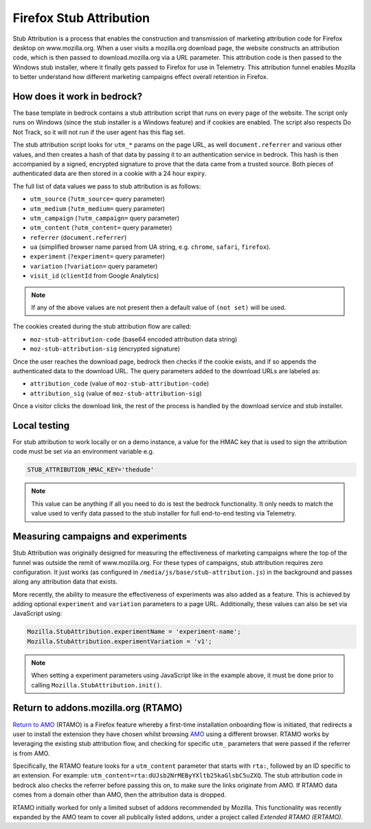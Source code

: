 .. This Source Code Form is subject to the terms of the Mozilla Public
.. License, v. 2.0. If a copy of the MPL was not distributed with this
.. file, You can obtain one at https://mozilla.org/MPL/2.0/.

.. _firefox_stub_attribution:

========================
Firefox Stub Attribution
========================

Stub Attribution is a process that enables the construction and transmission
of marketing attribution code for Firefox desktop on www.mozilla.org. When a user
visits a mozilla.org download page, the website constructs an attribution code,
which is then passed to download.mozilla.org via a URL parameter. This attribution
code is then passed to the Windows stub installer, where it finally gets passed to
Firefox for use in Telemetry. This attribution funnel enables Mozilla to better
understand how different marketing campaigns effect overall retention in Firefox.

How does it work in bedrock?
----------------------------

The base template in bedrock contains a stub attribution script that runs on every
page of the website. The script only runs on Windows (since the stub installer is a
Windows feature) and if cookies are enabled. The script also respects Do Not Track,
so it will not run if the user agent has this flag set.

The stub attribution script looks for ``utm_*`` params on the page URL, as well
``document.referrer`` and various other values, and then creates a hash of that
data by passing it to an authentication service in bedrock. This hash is then
accompanied by a signed, encrypted signature to prove that the data came from a
trusted source. Both pieces of authenticated data are then stored in a cookie with
a 24 hour expiry.

The full list of data values we pass to stub attribution is as follows:

- ``utm_source`` (``?utm_source=`` query parameter)
- ``utm_medium`` (``?utm_medium=`` query parameter)
- ``utm_campaign`` (``?utm_campaign=`` query parameter)
- ``utm_content`` (``?utm_content=`` query parameter)
- ``referrer`` (``document.referrer``)
- ``ua`` (simplified browser name parsed from UA string, e.g. ``chrome``, ``safari``, ``firefox``).
- ``experiment`` (``?experiment=`` query parameter)
- ``variation`` (``?variation=`` query parameter)
- ``visit_id`` (``clientId`` from Google Analytics)

.. Note::

    If any of the above values are not present then a default value of ``(not set)``
    will be used.

The cookies created during the stub attribution flow are called:

- ``moz-stub-attribution-code`` (base64 encoded attribution data string)
- ``moz-stub-attribution-sig`` (encrypted signature)

Once the user reaches the download page, bedrock then checks if the cookie exists,
and if so appends the authenticated data to the download URL. The query parameters
added to the download URLs are labeled as:

- ``attribution_code`` (value of ``moz-stub-attribution-code``)
- ``attribution_sig`` (value of ``moz-stub-attribution-sig``)

Once a visitor clicks the download link, the rest of the process is handled by the
download service and stub installer.

Local testing
-------------

For stub attribution to work locally or on a demo instance, a value for the HMAC key
that is used to sign the attribution code must be set via an environment variable e.g.

.. code-block:: html

    STUB_ATTRIBUTION_HMAC_KEY='thedude'

.. Note::

    This value can be anything if all you need to do is test the bedrock functionality.
    It only needs to match the value used to verify data passed to the stub installer
    for full end-to-end testing via Telemetry.

Measuring campaigns and experiments
-----------------------------------

Stub Attribution was originally designed for measuring the effectiveness of marketing
campaigns where the top of the funnel was outside the remit of www.mozilla.org. For
these types of campaigns, stub attribution requires zero configuration. It just works
(as configured in  ``/media/js/base/stub-attribution.js``) in the background and passes
along any attribution data that exists.

More recently, the ability to measure the effectiveness of experiments was also added
as a feature. This is achieved by adding optional ``experiment`` and ``variation``
parameters to a page URL. Additionally, these values can also be set via JavaScript
using:

.. code-block:: javascript

    Mozilla.StubAttribution.experimentName = 'experiment-name';
    Mozilla.StubAttribution.experimentVariation = 'v1';

.. Note::

    When setting a experiment parameters using JavaScript like in the example above,
    it must be done prior to calling ``Mozilla.StubAttribution.init()``.

Return to addons.mozilla.org (RTAMO)
------------------------------------

`Return to AMO`_ (RTAMO) is a Firefox feature whereby a first-time installation onboarding
flow is initiated, that redirects a user to install the extension they have chosen whilst
browsing `AMO`_ using a different browser. RTAMO works by leveraging the existing stub
attribution flow, and checking for specific ``utm_`` parameters that were passed if the
referrer is from AMO.

Specifically, the RTAMO feature looks for a ``utm_content`` parameter that starts with ``rta:``,
followed by an ID specific to an extension. For example: ``utm_content=rta:dUJsb2NrMEByYXltb25kaGlsbC5uZXQ``.
The stub attribution code in bedrock also checks the referrer before passing this on, to
make sure the links originate from AMO. If RTAMO data comes from a domain other than AMO, then the
attribution data is dropped.

RTAMO initially worked for only a limited subset of addons recommended by Mozilla. This
functionality was recently expanded by the AMO team to cover all publically listed addons,
under a project called `Extended RTAMO (ERTAMO)`.

.. _AMO: https://addons.mozilla.org/firefox/
.. _Return to AMO: https://wiki.mozilla.org/Add-ons/QA/Testplan/Return_to_AMO
